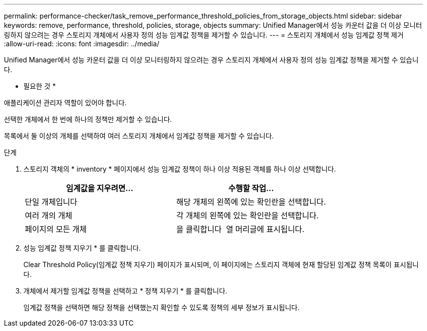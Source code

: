 ---
permalink: performance-checker/task_remove_performance_threshold_policies_from_storage_objects.html 
sidebar: sidebar 
keywords: remove, performance, threshold, policies, storage, objects 
summary: Unified Manager에서 성능 카운터 값을 더 이상 모니터링하지 않으려는 경우 스토리지 개체에서 사용자 정의 성능 임계값 정책을 제거할 수 있습니다. 
---
= 스토리지 개체에서 성능 임계값 정책 제거
:allow-uri-read: 
:icons: font
:imagesdir: ../media/


[role="lead"]
Unified Manager에서 성능 카운터 값을 더 이상 모니터링하지 않으려는 경우 스토리지 개체에서 사용자 정의 성능 임계값 정책을 제거할 수 있습니다.

* 필요한 것 *

애플리케이션 관리자 역할이 있어야 합니다.

선택한 개체에서 한 번에 하나의 정책만 제거할 수 있습니다.

목록에서 둘 이상의 개체를 선택하여 여러 스토리지 개체에서 임계값 정책을 제거할 수 있습니다.

.단계
. 스토리지 객체의 * inventory * 페이지에서 성능 임계값 정책이 하나 이상 적용된 객체를 하나 이상 선택합니다.
+
|===
| 임계값을 지우려면... | 수행할 작업... 


 a| 
단일 개체입니다
 a| 
해당 개체의 왼쪽에 있는 확인란을 선택합니다.



 a| 
여러 개의 개체
 a| 
각 개체의 왼쪽에 있는 확인란을 선택합니다.



 a| 
페이지의 모든 개체
 a| 
을 클릭합니다 image:../media/select_dropdown_65_png.gif[""] 열 머리글에 표시됩니다.

|===
. 성능 임계값 정책 지우기 * 를 클릭합니다.
+
Clear Threshold Policy(임계값 정책 지우기) 페이지가 표시되며, 이 페이지에는 스토리지 객체에 현재 할당된 임계값 정책 목록이 표시됩니다.

. 개체에서 제거할 임계값 정책을 선택하고 * 정책 지우기 * 를 클릭합니다.
+
임계값 정책을 선택하면 해당 정책을 선택했는지 확인할 수 있도록 정책의 세부 정보가 표시됩니다.


